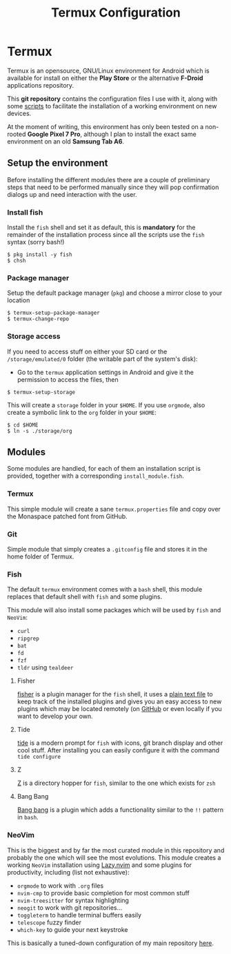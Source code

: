 #+title: Termux Configuration

* Termux
Termux is an opensource, GNU/Linux environment for Android which is available 
for install on either the *Play Store* or the alternative *F-Droid* applications
repository.

This *git repository* contains the configuration files I use with it, along with
some [[file:scripts][scripts]] to facilitate the installation of a working
environment on new devices.

At the moment of writing, this environment has only been tested on a non-rooted
*Google Pixel 7 Pro*, although I plan to install the exact same environment on an
old *Samsung Tab A6*.

** Setup the environment
Before installing the different modules there are a couple of preliminary
steps that need to be performed manually since they will pop confirmation
dialogs up and need interaction with the user.

*** Install fish
Install the ~fish~ shell and set it as default, this is *mandatory* for the
remainder of the installation process since all the scripts use the ~fish~
syntax (sorry bash!)

#+begin_src
$ pkg install -y fish
$ chsh
#+end_src

*** Package manager
Setup the default package manager (~pkg~) and choose a mirror close to
your location

#+begin_src shell
$ termux-setup-package-manager
$ termux-change-repo
#+end_src

*** Storage access
If you need to access stuff on either your SD card or the
~/storage/emulated/0~ folder (the writable part of the system's disk):

- Go to the ~termux~ application settings in Android and give it the
  permission to access the files, then

#+begin_src shell
$ termux-setup-storage
#+end_src

This will create a ~storage~ folder in your ~$HOME~. If you use
~orgmode~, also create a symbolic link to the ~org~ folder in your
~$HOME~:

#+begin_src shell
$ cd $HOME
$ ln -s ./storage/org
#+end_src

** Modules
Some modules are handled, for each of them an installation script is
provided, together with a corresponding ~install_module.fish~.

*** Termux
This simple module will create a sane ~termux.properties~ file and copy
over the Monaspace patched font from GitHub.

*** Git
Simple module that simply creates a ~.gitconfig~ file and stores it in
the home folder of Termux.

*** Fish
The default ~termux~ environment comes with a ~bash~ shell, this module replaces
that default shell with ~fish~ and some plugins.

This module will also install some packages which will be used by ~fish~ and
~NeoVim~:
- ~curl~
- ~ripgrep~
- ~bat~
- ~fd~
- ~fzf~
- ~tldr~ using ~tealdeer~

**** Fisher
[[https://github.com/jorgebucaran/fisher][fisher]] is a plugin manager
for the ~fish~ shell, it uses a [[file:./fish/fish_plugins][plain text file]]
to keep track of the installed plugins and gives you an easy
access to new plugins which may be located remotely (on
[[https://github.com][GitHub]] or even locally if you want to develop
your own.

**** Tide
[[https://github.com/IlanCosman/tide][tide]] is a modern prompt for
~fish~ with icons, git branch display and other cool stuff. After
installing you can easily configure it with the command ~tide configure~

**** Z
[[https://github.com/jethrokuan/z][Z]] is a directory hopper for ~fish~,
similar to the one which exists for ~zsh~

**** Bang Bang
[[https://github.com/oh-my-fish/plugin-bang-bang][Bang bang]] is a plugin
which adds a functionality similar to the ~!!~ pattern in ~bash~.

*** NeoVim
This is the biggest and by far the most curated module in this repository
and probably the one which will see the most evolutions. This module
creates a working ~NeoVim~ installation using 
[[https://github.com/folke/lazy.nvim][Lazy.nvim]] and some plugins for
productivity, including (list not exhaustive):
- ~orgmode~ to work with ~.org~ files
- ~nvim-cmp~ to provide basic completion for most common stuff
- ~nvim-treesitter~ for syntax highlighting
- ~neogit~ to work with git repositories...
- ~toggleterm~ to handle terminal buffers easily
- ~telescope~ fuzzy finder
- ~which-key~ to guide your next keystroke

This is basically a tuned-down configuration of my main repository
[[https://github.com/massix/nixos][here]].
